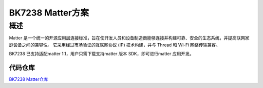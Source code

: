 ==============================
BK7238 Matter方案
==============================



概述
------------------------------
Matter 是一个统一的开源应用层连接标准，旨在使开发人员和设备制造商能够连接并构建可靠、安全的生态系统，并提高联网家庭设备之间的兼容性。
它采用经过市场验证的互联网协议 (IP) 技术构建，并与 Thread 和 Wi-Fi 网络传输兼容。

BK7238 已支持适配matter 1.1，用户只需下载支持matter 版本 SDK，即可进行matter 应用开发。




代码仓库
==============================


`BK7238 Matter仓库 <https://gitlab.bekencorp.com/wifi/customer/matter/-/tree/main_SDK_3.0.65>`_
